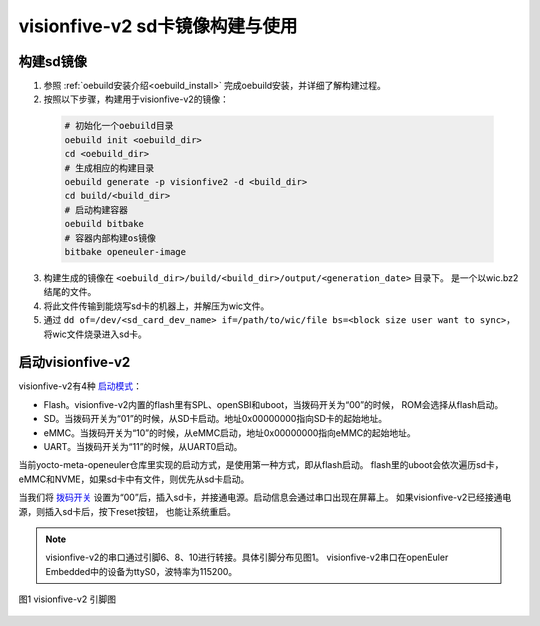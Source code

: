 .. _board_visionfive-v2:

visionfive-v2 sd卡镜像构建与使用
######################################

构建sd镜像
==================

1. 参照 :ref:`oebuild安装介绍<oebuild_install>` 完成oebuild安装，并详细了解构建过程。
2. 按照以下步骤，构建用于visionfive-v2的镜像：

  .. code-block:: console

    # 初始化一个oebuild目录
    oebuild init <oebuild_dir>
    cd <oebuild_dir>
    # 生成相应的构建目录
    oebuild generate -p visionfive2 -d <build_dir>
    cd build/<build_dir>
    # 启动构建容器
    oebuild bitbake
    # 容器内部构建os镜像
    bitbake openeuler-image

3. 构建生成的镜像在 ``<oebuild_dir>/build/<build_dir>/output/<generation_date>`` 目录下。
   是一个以wic.bz2结尾的文件。
4. 将此文件传输到能烧写sd卡的机器上，并解压为wic文件。
5. 通过 ``dd of=/dev/<sd_card_dev_name> if=/path/to/wic/file bs=<block size user want to sync>``，
   将wic文件烧录进入sd卡。

启动visionfive-v2
===================

visionfive-v2有4种 `启动模式 <https://doc.rvspace.org/VisionFive2/Developing_and_Porting_Guide/JH7110_Boot_UG/VisionFive2_SDK_QSG/boot_mode_settings.html>`_：

- Flash。visionfive-v2内置的flash里有SPL、openSBI和uboot，当拨码开关为“00”的时候，
  ROM会选择从flash启动。
- SD。当拨码开关为“01”的时候，从SD卡启动。地址0x00000000指向SD卡的起始地址。
- eMMC。当拨码开关为“10”的时候，从eMMC启动，地址0x00000000指向eMMC的起始地址。
- UART。当拨码开关为“11”的时候，从UART0启动。

当前yocto-meta-openeuler仓库里实现的启动方式，是使用第一种方式，即从flash启动。
flash里的uboot会依次遍历sd卡，eMMC和NVME，如果sd卡中有文件，则优先从sd卡启动。

当我们将 `拨码开关 <https://doc.rvspace.org/VisionFive2/Quick_Start_Guide/VisionFive2_QSG/board_apperance.html>`_
设置为“00”后，插入sd卡，并接通电源。启动信息会通过串口出现在屏幕上。
如果visionfive-v2已经接通电源，则插入sd卡后，按下reset按钮，
也能让系统重启。

.. note:: 

  visionfive-v2的串口通过引脚6、8、10进行转接。具体引脚分布见图1。
  visionfive-v2串口在openEuler Embedded中的设备为ttyS0，波特率为115200。

.. figure:: VF2_40pin.svg
  :align: center
  
  图1 visionfive-v2 引脚图